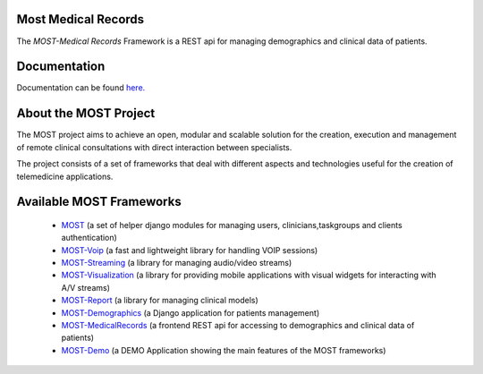 Most Medical Records
====================

The *MOST-Medical Records* Framework is a REST api for managing demographics and clinical data of patients.

Documentation
=============

Documentation can be found `here.  <http://most-medicalrecords.readthedocs.org/>`_


About the MOST Project
======================

The MOST project aims to achieve an open, modular and scalable solution for the creation, execution and management of remote clinical consultations with direct interaction between specialists.  

The project consists of a set of frameworks that deal with different aspects and technologies useful for the creation of telemedicine applications.

Available MOST Frameworks
=========================
  * `MOST <https://github.com/crs4/most>`_  (a set of helper django modules for managing users, clinicians,taskgroups and clients  authentication)
  * `MOST-Voip  <https://github.com/crs4/most-voip>`_  (a fast and lightweight library for handling VOIP sessions)
  * `MOST-Streaming  <https://github.com/crs4/most-streaming>`_  (a library for managing audio/video streams)
  * `MOST-Visualization  <https://github.com/crs4/most-visualization>`_  (a library for providing mobile applications with visual widgets for interacting with A/V streams)
  * `MOST-Report  <https://github.com/crs4/most-report>`_ (a library for managing clinical models)
  * `MOST-Demographics  <https://github.com/crs4/most-demographics>`_ (a Django application for patients management)
  * `MOST-MedicalRecords  <https://github.com/crs4/most-medicalrecords>`_ (a frontend REST api for accessing to demographics and clinical data of patients)
  * `MOST-Demo  <https://github.com/crs4/most-demo>`_ (a DEMO Application showing the main features of the MOST frameworks)
